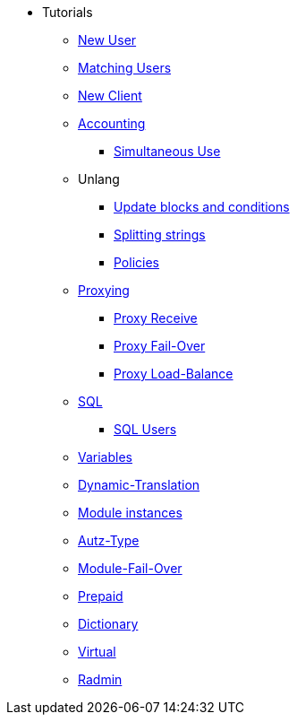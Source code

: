 ** Tutorials
*** xref:new_user.adoc[New User]
*** xref:matching_users.adoc[Matching Users]
*** xref:new_client.adoc[New Client]

*** xref:accounting.adoc[Accounting]
**** xref:simultaneous_use.adoc[Simultaneous Use]

*** Unlang
**** xref:unlang_update_blocks_and_conditions.adoc[Update blocks and conditions]
**** xref:unlang_splitting_strings.adoc[Splitting strings]
**** xref:unlang_policies.adoc[Policies]

*** xref:proxy.adoc[Proxying]
**** xref:proxy_receive.adoc[Proxy Receive]
**** xref:proxy_failover.adoc[Proxy Fail-Over]
**** xref:proxy_load_balance.adoc[Proxy Load-Balance]

*** xref:sql.adoc[SQL]
**** xref:sql_user.adoc[SQL Users]
*** xref:variables.adoc[Variables]
*** xref:dynamic-translation.adoc[Dynamic-Translation]
*** xref:multiple_modules.adoc[Module instances]
*** xref:autz-type.adoc[Autz-Type]
*** xref:module_fail_over.adoc[Module-Fail-Over]
*** xref:prepaid.adoc[Prepaid]
*** xref:dictionary.adoc[Dictionary]
*** xref:virtual.adoc[Virtual]
*** xref:radmin.adoc[Radmin]
